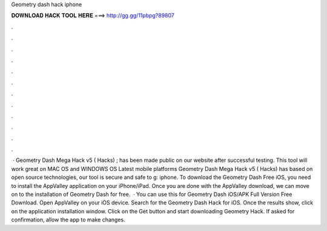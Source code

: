 Geometry dash hack iphone

𝐃𝐎𝐖𝐍𝐋𝐎𝐀𝐃 𝐇𝐀𝐂𝐊 𝐓𝐎𝐎𝐋 𝐇𝐄𝐑𝐄 ===> http://gg.gg/11pbpg?89807

.

.

.

.

.

.

.

.

.

.

.

.

 · Geometry Dash Mega Hack v5 ( Hacks) ; has been made public on our website after successful testing. This tool will work great on MAC OS and WINDOWS OS  Latest mobile platforms Geometry Dash Mega Hack v5 ( Hacks) has based on open source technologies, our tool is secure and safe to g: iphone. To download the Geometry Dash Free iOS, you need to install the AppValley application on your iPhone/iPad. Once you are done with the AppValley download, we can move on to the installation of Geometry Dash for free.  · You can use this for Geometry Dash iOS/APK Full Version Free Download. Open AppValley on your iOS device. Search for the Geometry Dash Hack for iOS. Once the results show, click on the application installation window. Click on the Get button and start downloading Geometry Hack. If asked for confirmation, allow the app to make changes.